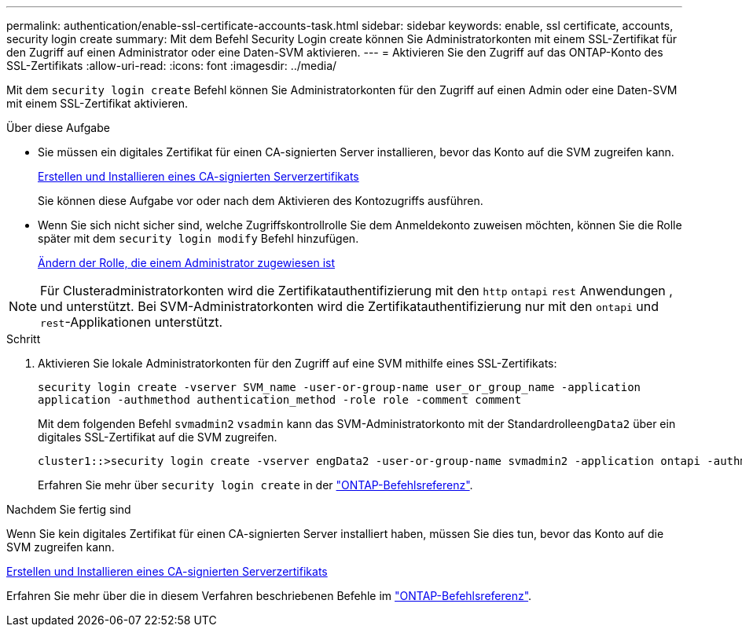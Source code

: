 ---
permalink: authentication/enable-ssl-certificate-accounts-task.html 
sidebar: sidebar 
keywords: enable, ssl certificate, accounts, security login create 
summary: Mit dem Befehl Security Login create können Sie Administratorkonten mit einem SSL-Zertifikat für den Zugriff auf einen Administrator oder eine Daten-SVM aktivieren. 
---
= Aktivieren Sie den Zugriff auf das ONTAP-Konto des SSL-Zertifikats
:allow-uri-read: 
:icons: font
:imagesdir: ../media/


[role="lead"]
Mit dem `security login create` Befehl können Sie Administratorkonten für den Zugriff auf einen Admin oder eine Daten-SVM mit einem SSL-Zertifikat aktivieren.

.Über diese Aufgabe
* Sie müssen ein digitales Zertifikat für einen CA-signierten Server installieren, bevor das Konto auf die SVM zugreifen kann.
+
xref:install-server-certificate-cluster-svm-ssl-server-task.adoc[Erstellen und Installieren eines CA-signierten Serverzertifikats]

+
Sie können diese Aufgabe vor oder nach dem Aktivieren des Kontozugriffs ausführen.

* Wenn Sie sich nicht sicher sind, welche Zugriffskontrollrolle Sie dem Anmeldekonto zuweisen möchten, können Sie die Rolle später mit dem `security login modify` Befehl hinzufügen.
+
xref:modify-role-assigned-administrator-task.adoc[Ändern der Rolle, die einem Administrator zugewiesen ist]




NOTE: Für Clusteradministratorkonten wird die Zertifikatauthentifizierung mit den `http` `ontapi` `rest` Anwendungen , und unterstützt. Bei SVM-Administratorkonten wird die Zertifikatauthentifizierung nur mit den `ontapi` und `rest`-Applikationen unterstützt.

.Schritt
. Aktivieren Sie lokale Administratorkonten für den Zugriff auf eine SVM mithilfe eines SSL-Zertifikats:
+
`security login create -vserver SVM_name -user-or-group-name user_or_group_name -application application -authmethod authentication_method -role role -comment comment`

+
Mit dem folgenden Befehl `svmadmin2` `vsadmin` kann das SVM-Administratorkonto mit der Standardrolle``engData2`` über ein digitales SSL-Zertifikat auf die SVM zugreifen.

+
[listing]
----
cluster1::>security login create -vserver engData2 -user-or-group-name svmadmin2 -application ontapi -authmethod cert
----
+
Erfahren Sie mehr über `security login create` in der link:https://docs.netapp.com/us-en/ontap-cli/security-login-create.html["ONTAP-Befehlsreferenz"^].



.Nachdem Sie fertig sind
Wenn Sie kein digitales Zertifikat für einen CA-signierten Server installiert haben, müssen Sie dies tun, bevor das Konto auf die SVM zugreifen kann.

xref:install-server-certificate-cluster-svm-ssl-server-task.adoc[Erstellen und Installieren eines CA-signierten Serverzertifikats]

Erfahren Sie mehr über die in diesem Verfahren beschriebenen Befehle im link:https://docs.netapp.com/us-en/ontap-cli/["ONTAP-Befehlsreferenz"^].
